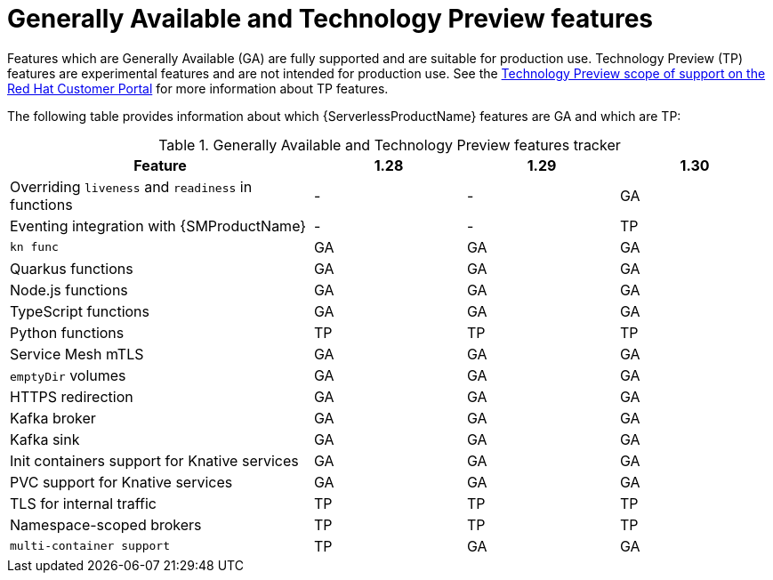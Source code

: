 // Module included in the following assemblies:
//
// * about/serverless-release-notes.adoc

:_content-type: REFERENCE
[id="serverless-tech-preview-features_{context}"]
= Generally Available and Technology Preview features

Features which are Generally Available (GA) are fully supported and are suitable for production use. Technology Preview (TP) features are experimental features and are not intended for production use. See the link:https://access.redhat.com/support/offerings/techpreview[Technology Preview scope of support on the Red Hat Customer Portal] for more information about TP features.

The following table provides information about which {ServerlessProductName} features are GA and which are TP:

.Generally Available and Technology Preview features tracker
[cols="2,1,1,1",options="header"]
|====
|Feature |1.28|1.29|1.30

|Overriding `liveness` and `readiness` in functions
|-
|-
|GA

|Eventing integration with {SMProductName}
|-
|-
|TP

|`kn func`
|GA
|GA
|GA

|Quarkus functions
|GA
|GA
|GA

|Node.js functions
|GA
|GA
|GA

|TypeScript functions
|GA
|GA
|GA

|Python functions
|TP
|TP
|TP

|Service Mesh mTLS
|GA
|GA
|GA

|`emptyDir` volumes
|GA
|GA
|GA

|HTTPS redirection
|GA
|GA
|GA

|Kafka broker
|GA
|GA
|GA

|Kafka sink
|GA
|GA
|GA

|Init containers support for Knative services
|GA
|GA
|GA

|PVC support for Knative services
|GA
|GA
|GA

|TLS for internal traffic
|TP
|TP
|TP

|Namespace-scoped brokers
|TP
|TP
|TP

|`multi-container support`
|TP
|GA
|GA

|====

